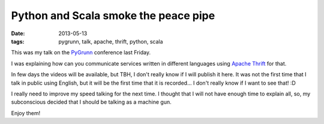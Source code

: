 Python and Scala smoke the peace pipe
=====================================

:date: 2013-05-13
:tags: pygrunn, talk, apache, thrift, python, scala

This was my talk on the `PyGrunn`_ conference last Friday.

I was explaining how can you communicate services written in different languages using `Apache Thrift`_ for that.

In few days the videos will be available, but TBH, I don't really know if I will publish it here. It was not the first time that I talk in public using English, but it will be the first time that it is recorded... I don't really know if I want to see that! :D

I really need to improve my speed talking for the next time. I thought that I will not have enough time to explain all, so, my subconscious decided that I should be talking as a machine gun.

.. raw:: html

    <script async class="speakerdeck-embed" data-id="398a32709de70130aa882eefb3b6c3d2" data-ratio="1.6" src="//speakerdeck.com/assets/embed.js"></script>

Enjoy them!

.. _pygrunn: http://pygrunn.nl
.. _apache thrift: http://thrift.apache.org/
